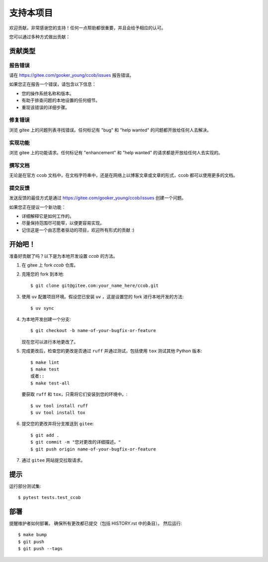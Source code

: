 .. highlight:: shell

支持本项目
============

欢迎贡献，非常感谢您的支持！任何一点帮助都很重要，并且会给予相应的认可。

您可以通过多种方式做出贡献：

贡献类型
----------------------

报告错误
~~~~~~~~~~~

请在 https://gitee.com/gooker_young/ccob/issues 报告错误。

如果您正在报告一个错误，请包含以下信息：

* 您的操作系统名称和版本。
* 有助于排查问题的本地设置的任何细节。
* 重现该错误的详细步骤。

修复错误
~~~~~~~~~~

浏览 gitee 上的问题列表寻找错误。任何标记有 "bug" 和 "help wanted" 的问题都开放给任何人去解决。

实现功能
~~~~~~~~~~~~~~~~~~

浏览 gitee 上的功能请求。任何标记有 "enhancement" 和 "help wanted" 的请求都是开放给任何人去实现的。

撰写文档
~~~~~~~~~~~~~~~~~~

无论是在官方 ccob 文档中，在文档字符串中，还是在网络上以博客文章或文章的形式，ccob 都可以使用更多的文档。

提交反馈
~~~~~~~~~~~~~~

发送反馈的最佳方式是通过 https://gitee.com/gooker_young/ccob/issues 创建一个问题。

如果您正在提议一个新功能：

* 详细解释它是如何工作的。
* 尽量保持范围尽可能窄，以便更容易实现。
* 记住这是一个由志愿者驱动的项目，欢迎所有形式的贡献 :)

开始吧！
------------

准备好贡献了吗？以下是为本地开发设置 `ccob` 的方法。

1. 在 gitee 上 fork `ccob` 仓库。
2. 克隆您的 fork 到本地::

    $ git clone git@gitee.com:your_name_here/ccob.git

3. 使用 ``uv`` 配置项目环境。假设您已安装 ``uv`` ，这是设置您的 fork 进行本地开发的方法::

    $ uv sync

4. 为本地开发创建一个分支::

    $ git checkout -b name-of-your-bugfix-or-feature

   现在您可以进行本地更改了。

5. 完成更改后，检查您的更改是否通过 ``ruff`` 并通过测试，包括使用 ``tox`` 测试其他 Python 版本::

    $ make lint
    $ make test
    或者::
    $ make test-all

   要获取 ``ruff`` 和 ``tox``，只需将它们安装到您的环境中。::

    $ uv tool install ruff
    $ uv tool install tox

6. 提交您的更改并将分支推送到 ``gitee``::

    $ git add .
    $ git commit -m "您对更改的详细描述。"
    $ git push origin name-of-your-bugfix-or-feature

7. 通过 ``gitee`` 网站提交拉取请求。

提示
----

运行部分测试集::

$ pytest tests.test_ccob


部署
---------

提醒维护者如何部署。
确保所有更改都已提交（包括 HISTORY.rst 中的条目）。
然后运行::

$ make bump
$ git push
$ git push --tags
